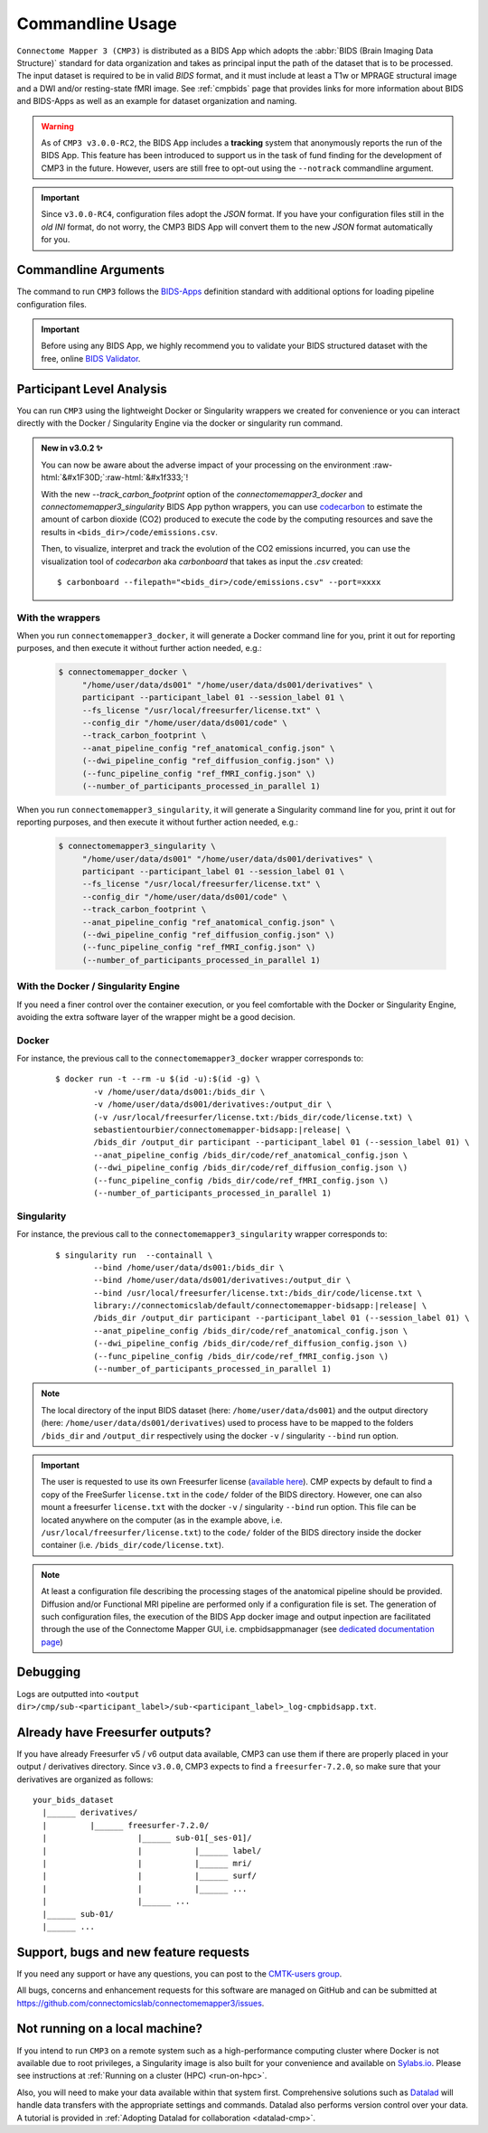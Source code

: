 .. _cmdusage:

***********************
Commandline Usage
***********************

``Connectome Mapper 3 (CMP3)`` is distributed as a BIDS App which adopts the :abbr:`BIDS (Brain Imaging Data Structure)` standard for data organization and takes as principal input the path of the dataset that is to be processed. The input dataset is required to be in valid `BIDS` format, and it must include at least a T1w or MPRAGE structural image and a DWI and/or resting-state fMRI image. See :ref:`cmpbids` page that provides links for more information about BIDS and BIDS-Apps as well as an example for dataset organization and naming.

.. warning::
    As of ``CMP3 v3.0.0-RC2``, the BIDS App includes a **tracking** system that anonymously reports the run of the BIDS App. This feature has been introduced to support us in the task of fund finding for the development of CMP3 in the future. However, users are still free to opt-out using the ``--notrack`` commandline argument.

.. important:: Since ``v3.0.0-RC4``, configuration files adopt the `JSON` format. If you have your configuration files still in the *old* `INI` format,
    do not worry, the CMP3 BIDS App will convert them to the new `JSON` format automatically for you.

Commandline Arguments
=============================

The command to run ``CMP3`` follows the `BIDS-Apps <https://github.com/BIDS-Apps>`_ definition standard with additional options for loading pipeline configuration files.

.. argparse::
		:ref: cmp.parser.get
		:prog: connectomemapper3

.. important::
    Before using any BIDS App, we highly recommend you to validate your BIDS structured dataset with the free, online `BIDS Validator <http://bids-standard.github.io/bids-validator/>`_.

Participant Level Analysis
===========================

You can run ``CMP3`` using the lightweight Docker or Singularity wrappers we created for convenience or you can interact directly with the Docker / Singularity Engine via the docker or singularity run command.

.. role:: raw-html(raw)
    :format: html

.. admonition:: New in v3.0.2 ✨

    You can now be aware about the adverse impact of your processing on the environment :raw-html:`&#x1F30D;`:raw-html:`&#x1f333;`!

    With the new `--track_carbon_footprint` option of the `connectomemapper3_docker` and `connectomemapper3_singularity` BIDS App python wrappers, you can use `codecarbon <https://codecarbon.io>`_ to estimate the amount of carbon dioxide (CO2) produced to execute the code by the computing resources and save the results in ``<bids_dir>/code/emissions.csv``.

    Then, to visualize, interpret and track the evolution of the CO2 emissions incurred, you can use the visualization tool of `codecarbon` aka `carbonboard` that takes as input the `.csv` created::

        $ carbonboard --filepath="<bids_dir>/code/emissions.csv" --port=xxxx

.. _wrapperusage:

With the wrappers
-------------------

When you run ``connectomemapper3_docker``, it will generate a Docker command line for you, print it out for reporting purposes, and then execute it without further action needed, e.g.:

    .. code-block:: console

       $ connectomemapper_docker \
            "/home/user/data/ds001" "/home/user/data/ds001/derivatives" \
            participant --participant_label 01 --session_label 01 \
            --fs_license "/usr/local/freesurfer/license.txt" \
            --config_dir "/home/user/data/ds001/code" \
            --track_carbon_footprint \
            --anat_pipeline_config "ref_anatomical_config.json" \
            (--dwi_pipeline_config "ref_diffusion_config.json" \)
            (--func_pipeline_config "ref_fMRI_config.json" \)
            (--number_of_participants_processed_in_parallel 1)
            
When you run ``connectomemapper3_singularity``, it will generate a Singularity command line for you, print it out for reporting purposes, and then execute it without further action needed, e.g.:

    .. code-block:: console

       $ connectomemapper3_singularity \
            "/home/user/data/ds001" "/home/user/data/ds001/derivatives" \
            participant --participant_label 01 --session_label 01 \
            --fs_license "/usr/local/freesurfer/license.txt" \
            --config_dir "/home/user/data/ds001/code" \
            --track_carbon_footprint \
            --anat_pipeline_config "ref_anatomical_config.json" \
            (--dwi_pipeline_config "ref_diffusion_config.json" \)
            (--func_pipeline_config "ref_fMRI_config.json" \)
            (--number_of_participants_processed_in_parallel 1)

.. _containerusage:

With the Docker / Singularity Engine
--------------------------------------

If you need a finer control over the container execution, or you feel comfortable with the Docker or Singularity Engine, avoiding the extra software layer of the wrapper might be a good decision.

Docker 
------

For instance, the previous call to the ``connectomemapper3_docker`` wrapper corresponds to:

  .. parsed-literal::

    $ docker run -t --rm -u $(id -u):$(id -g) \\
            -v /home/user/data/ds001:/bids_dir \\
            -v /home/user/data/ds001/derivatives:/output_dir \\
            (-v /usr/local/freesurfer/license.txt:/bids_dir/code/license.txt) \\
            sebastientourbier/connectomemapper-bidsapp:|release| \\
            /bids_dir /output_dir participant --participant_label 01 (--session_label 01) \\
            --anat_pipeline_config /bids_dir/code/ref_anatomical_config.json \\
            (--dwi_pipeline_config /bids_dir/code/ref_diffusion_config.json \\)
            (--func_pipeline_config /bids_dir/code/ref_fMRI_config.json \\)
            (--number_of_participants_processed_in_parallel 1)
            
Singularity
-----------

For instance, the previous call to the ``connectomemapper3_singularity`` wrapper corresponds to:

  .. parsed-literal::

    $ singularity run  --containall \\
            --bind /home/user/data/ds001:/bids_dir \\
            --bind /home/user/data/ds001/derivatives:/output_dir \\
            --bind /usr/local/freesurfer/license.txt:/bids_dir/code/license.txt \\
            library://connectomicslab/default/connectomemapper-bidsapp:|release| \\
            /bids_dir /output_dir participant --participant_label 01 (--session_label 01) \\
            --anat_pipeline_config /bids_dir/code/ref_anatomical_config.json \\
            (--dwi_pipeline_config /bids_dir/code/ref_diffusion_config.json \\)
            (--func_pipeline_config /bids_dir/code/ref_fMRI_config.json \\)
            (--number_of_participants_processed_in_parallel 1)

.. note:: The local directory of the input BIDS dataset (here: ``/home/user/data/ds001``) and the output directory (here: ``/home/user/data/ds001/derivatives``) used to process have to be mapped to the folders ``/bids_dir`` and ``/output_dir`` respectively using the docker ``-v`` / singularity ``--bind`` run option.

.. important:: The user is requested to use its own Freesurfer license (`available here <https://surfer.nmr.mgh.harvard.edu/registration.html>`_). CMP expects by default to find a copy of the FreeSurfer ``license.txt`` in the ``code/`` folder of the BIDS directory. However, one can also mount a freesurfer ``license.txt``  with the docker ``-v`` / singularity ``--bind`` run option. This file can be located anywhere on the computer (as in the example above, i.e. ``/usr/local/freesurfer/license.txt``) to the ``code/`` folder of the BIDS directory inside the docker container (i.e. ``/bids_dir/code/license.txt``).

.. note:: At least a configuration file describing the processing stages of the anatomical pipeline should be provided. Diffusion and/or Functional MRI pipeline are performed only if a configuration file is set. The generation of such configuration files, the execution of the BIDS App docker image and output inpection are facilitated through the use of the Connectome Mapper GUI, i.e. cmpbidsappmanager (see `dedicated documentation page <bidsappmanager.html>`_)


Debugging
=========

Logs are outputted into
``<output dir>/cmp/sub-<participant_label>/sub-<participant_label>_log-cmpbidsapp.txt``.

Already have Freesurfer outputs?
================================

If you have already Freesurfer v5 / v6 output data available, CMP3 can use them if there are properly placed in your output / derivatives directory.
Since ``v3.0.0``, CMP3 expects to find a ``freesurfer-7.2.0``, so make sure that your derivatives are organized as
follows::

    your_bids_dataset
      |______ derivatives/
      |         |______ freesurfer-7.2.0/
      |                   |______ sub-01[_ses-01]/
      |                   |           |______ label/
      |                   |           |______ mri/
      |                   |           |______ surf/
      |                   |           |______ ...
      |                   |______ ...
      |______ sub-01/
      |______ ...

Support, bugs and new feature requests
=======================================

If you need any support or have any questions, you can post to the `CMTK-users group <http://groups.google.com/group/cmtk-users>`_.

All bugs, concerns and enhancement requests for this software are managed on GitHub and can be submitted at `https://github.com/connectomicslab/connectomemapper3/issues <https://github.com/connectomicslab/connectomemapper3/issues>`_.

Not running on a local machine?
================================

If you intend to run ``CMP3`` on a remote system such as a high-performance computing cluster where Docker is not available due to root privileges, a Singularity image is also built for your convenience and available on `Sylabs.io <https://sylabs.io/>`_. Please see instructions at :ref:`Running on a cluster (HPC) <run-on-hpc>`.

Also, you will need to make your data available within that system first. Comprehensive solutions such as `Datalad <http://www.datalad.org/>`_ will handle data transfers with the appropriate settings and commands. Datalad also performs version control over your data. A tutorial is provided in :ref:`Adopting Datalad for collaboration <datalad-cmp>`.
